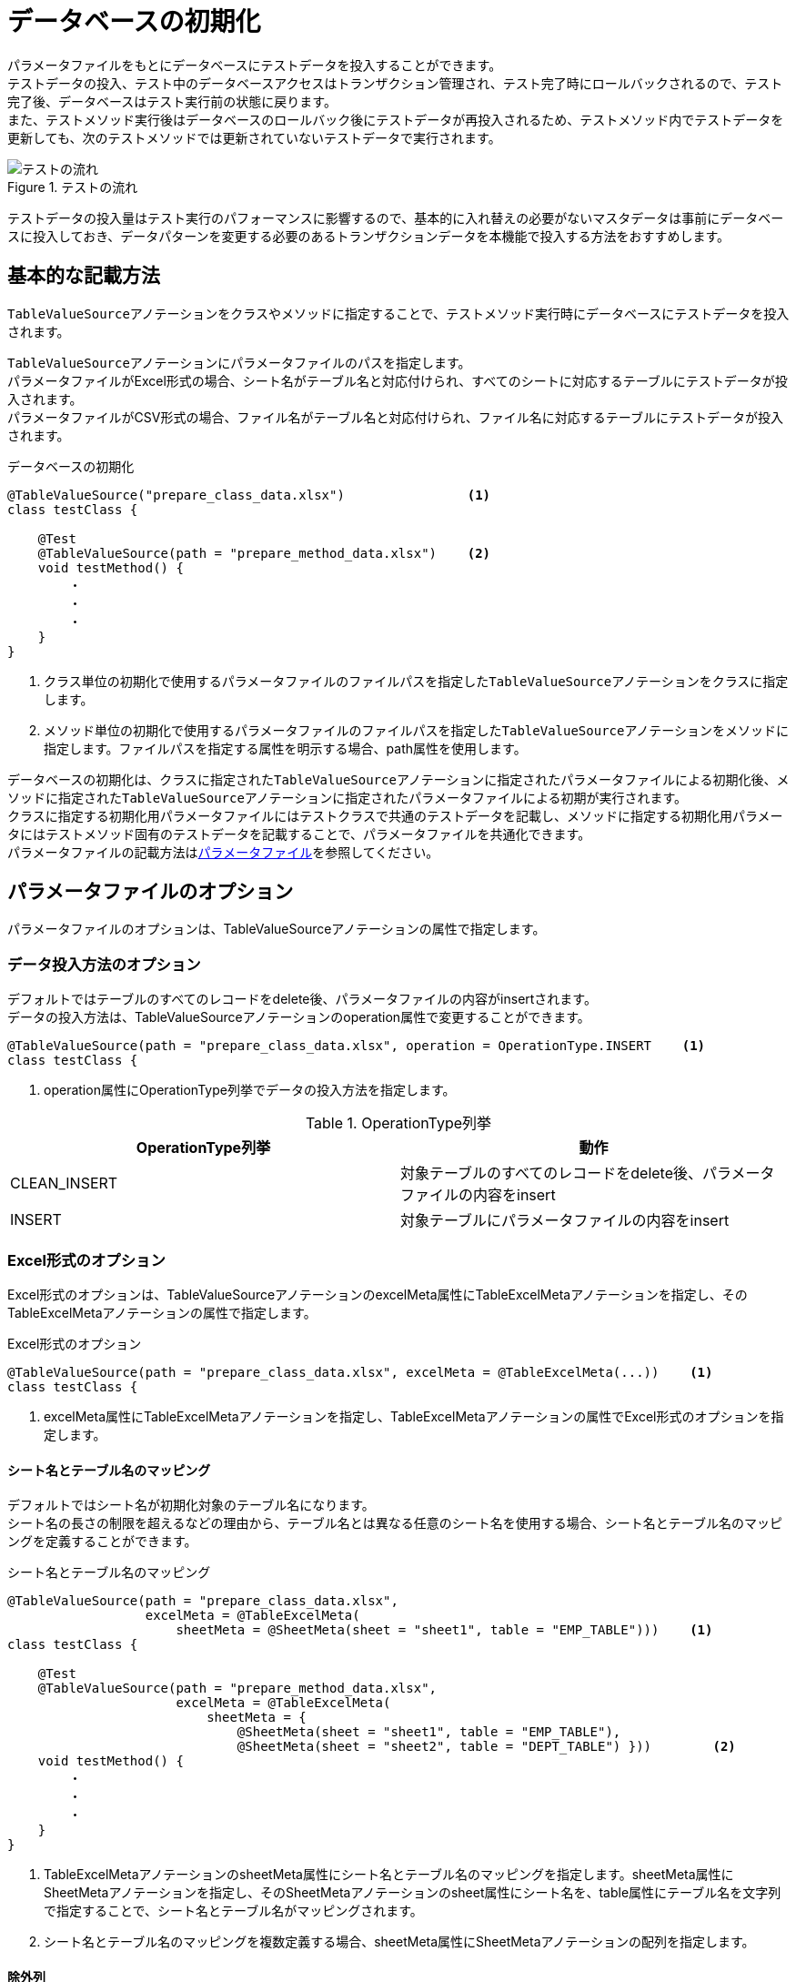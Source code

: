 = データベースの初期化

パラメータファイルをもとにデータベースにテストデータを投入することができます。 +
テストデータの投入、テスト中のデータベースアクセスはトランザクション管理され、テスト完了時にロールバックされるので、テスト完了後、データベースはテスト実行前の状態に戻ります。 +
また、テストメソッド実行後はデータベースのロールバック後にテストデータが再投入されるため、テストメソッド内でテストデータを更新しても、次のテストメソッドでは更新されていないテストデータで実行されます。

.テストの流れ
image::figure/test-flow.ja.svg[テストの流れ]

テストデータの投入量はテスト実行のパフォーマンスに影響するので、基本的に入れ替えの必要がないマスタデータは事前にデータベースに投入しておき、データパターンを変更する必要のあるトランザクションデータを本機能で投入する方法をおすすめします。

== 基本的な記載方法

``TableValueSource``アノテーションをクラスやメソッドに指定することで、テストメソッド実行時にデータベースにテストデータを投入されます。

``TableValueSource``アノテーションにパラメータファイルのパスを指定します。 +
パラメータファイルがExcel形式の場合、シート名がテーブル名と対応付けられ、すべてのシートに対応するテーブルにテストデータが投入されます。  +
パラメータファイルがCSV形式の場合、ファイル名がテーブル名と対応付けられ、ファイル名に対応するテーブルにテストデータが投入されます。

.データベースの初期化
[source, java]
----
@TableValueSource("prepare_class_data.xlsx")                <1>
class testClass {

    @Test
    @TableValueSource(path = "prepare_method_data.xlsx")    <2>
    void testMethod() {
        ・
        ・
        ・
    }
}
----

<1> クラス単位の初期化で使用するパラメータファイルのファイルパスを指定した``TableValueSource``アノテーションをクラスに指定します。 +
<2> メソッド単位の初期化で使用するパラメータファイルのファイルパスを指定した``TableValueSource``アノテーションをメソッドに指定します。ファイルパスを指定する属性を明示する場合、path属性を使用します。

データベースの初期化は、クラスに指定された``TableValueSource``アノテーションに指定されたパラメータファイルによる初期化後、メソッドに指定された``TableValueSource``アノテーションに指定されたパラメータファイルによる初期が実行されます。 +
クラスに指定する初期化用パラメータファイルにはテストクラスで共通のテストデータを記載し、メソッドに指定する初期化用パラメータにはテストメソッド固有のテストデータを記載することで、パラメータファイルを共通化できます。 +
パラメータファイルの記載方法はlink:parameter-file.ja.adoc[パラメータファイル]を参照してください。

== パラメータファイルのオプション

パラメータファイルのオプションは、TableValueSourceアノテーションの属性で指定します。

=== データ投入方法のオプション

デフォルトではテーブルのすべてのレコードをdelete後、パラメータファイルの内容がinsertされます。 +
データの投入方法は、TableValueSourceアノテーションのoperation属性で変更することができます。

----
@TableValueSource(path = "prepare_class_data.xlsx", operation = OperationType.INSERT    <1>
class testClass {
----

<1> operation属性にOperationType列挙でデータの投入方法を指定します。

.OperationType列挙
[options="header"]
|===
|OperationType列挙 |動作
|CLEAN_INSERT |対象テーブルのすべてのレコードをdelete後、パラメータファイルの内容をinsert
|INSERT |対象テーブルにパラメータファイルの内容をinsert
|===

=== Excel形式のオプション

Excel形式のオプションは、TableValueSourceアノテーションのexcelMeta属性にTableExcelMetaアノテーションを指定し、そのTableExcelMetaアノテーションの属性で指定します。

.Excel形式のオプション
[source, java]
----
@TableValueSource(path = "prepare_class_data.xlsx", excelMeta = @TableExcelMeta(...))    <1>
class testClass {
----

<1> excelMeta属性にTableExcelMetaアノテーションを指定し、TableExcelMetaアノテーションの属性でExcel形式のオプションを指定します。

==== シート名とテーブル名のマッピング

デフォルトではシート名が初期化対象のテーブル名になります。 +
シート名の長さの制限を超えるなどの理由から、テーブル名とは異なる任意のシート名を使用する場合、シート名とテーブル名のマッピングを定義することができます。

.シート名とテーブル名のマッピング
[source, java]
----
@TableValueSource(path = "prepare_class_data.xlsx",
                  excelMeta = @TableExcelMeta(
                      sheetMeta = @SheetMeta(sheet = "sheet1", table = "EMP_TABLE")))    <1>
class testClass {

    @Test
    @TableValueSource(path = "prepare_method_data.xlsx",
                      excelMeta = @TableExcelMeta(
                          sheetMeta = {
                              @SheetMeta(sheet = "sheet1", table = "EMP_TABLE"),
                              @SheetMeta(sheet = "sheet2", table = "DEPT_TABLE") }))        <2>
    void testMethod() {
        ・
        ・
        ・
    }
}
----

<1> TableExcelMetaアノテーションのsheetMeta属性にシート名とテーブル名のマッピングを指定します。sheetMeta属性にSheetMetaアノテーションを指定し、そのSheetMetaアノテーションのsheet属性にシート名を、table属性にテーブル名を文字列で指定することで、シート名とテーブル名がマッピングされます。 +
<2> シート名とテーブル名のマッピングを複数定義する場合、sheetMeta属性にSheetMetaアノテーションの配列を指定します。

==== 除外列

デフォルトではパラメータファイルのヘッダ行に記載されたテーブルの列名が初期化対象となります。 +
シートごとに初期化対象から除外する列を定義することができます。

.除外列
[source, java]
----
@TableValueSource(path = "prepare_class_data.xlsx",
        excelMeta = @TableExcelMeta(
            sheetMeta = @SheetMeta(sheet = "emp_table", ignoreCols = "dept_code")))                     <1>
class testClass {

    @Test
    @TableValueSource(path = "prepare_method_data.xlsx",
            excelMeta = @TableExcelMeta(
                sheetMeta = {
                    @SheetMeta(sheet = "emp_table", ignoreCols = "dept_code"),
                    @SheetMeta(sheet = "dept_table", ignoreCols = {"area_code", "company_code"}) }))    <2>
    void testMethod() {
        ・
        ・
        ・
    }
}
----

<1> TableExcelMetaアノテーションのsheetMeta属性に初期化対象から除外するシート名と列名を指定します。sheetMeta属性にSheetMetaアノテーションを指定し、そのSheetMetaアノテーションのsheet属性にシート名を、ignoreCols属性に列名を文字列で指定することで、指定したシートの列名が初期化対象から除外されます。 +
<2> シート内の複数の列名を初期化対象から除外する場合、SheetMetaアノテーションのignoreCols属性に複数の列名を配列で指定します。

=== CSV形式のオプション

CSV形式のオプションは、TableValueSourceアノテーションのcsvMeta属性にTableCsvMetaアノテーションを指定し、そのTableCsvMetaアノテーションの属性で指定します。

.CSV形式のオプション
[source, java]
----
@TableValueSource(path = "prepare_class_data.xlsx", csvMeta = @TableCsvMeta(...))    <1>
class testClass {
----

<1> csvMeta属性にTableCsvMetaアノテーションを指定し、TableCsvMetaアノテーションの属性でCSV形式のオプションを指定します。

==== 対象テーブル名

デフォルトではファイル名が初期化対象のテーブル名になります。 +
テーブル名とは異なる任意のファイル名を使用する場合、対象テーブル名を指定することができます。

.対象テーブル名
[source, java]
----
@TableValueSource(path = "prepare_class_data.csv",
                  csvMeta = @TableCsvMeta(table = "EMP_TABLE"))    <1>
class testClass {
----

<1> TableCsvMetaアノテーションのtable属性に初期化対象のテーブル名を文字列で指定します。

==== 除外列

デフォルトではパラメータファイルのヘッダ行に記載されたテーブルの列名が初期化対象となります。 +
初期化対象から除外する列を定義することができます。

.除外列
[source, java]
----
@TableValueSource(path = "prepare_class_data.csv",
        csvMeta = @TableCsvMeta(table = "EMP_TABLE", ignoreCols = "dept_code"))                           <1>
class testClass {

    @Test
    @TableValueSource(path = "prepare_class_data.csv",
            csvMeta = @TableCsvMeta(table = "DEPT_TABLE", ignoreCols = {"area_code", "company_code"}))    <2>
    void testMethod() {
        ・
        ・
        ・
    }
}
----

<1> TableCsvMetaアノテーションのignoreCols属性に初期化対象から除外する列名を文字列で指定することで、指定した列名が初期化対象から除外されます。 +
<2> 複数の列名を初期化対象から除外する場合、TableCsvMetaアノテーションのignoreCols属性に複数の列名を配列で指定します。

==== 文字コード

デフォルトではCSV形式のパラメータファイルは文字コードがUTF-8として読み込まれます。 +
UTF-8以外の文字コードで作成されたCSV形式のパラメータファイルは、文字コードを指定することで読み込むことができます。

.文字コード
[source, java]
----
@TableValueSource(path = "prepare_class_data.csv",
                  csvMeta = @TableCsvMeta(encoding = "MS932"))    <1>
class testClass {
----

<1> TableCsvMetaアノテーションのencoding属性にパラメータファイルの文字コードを指定します。

==== 形式

デフォルトではCSV形式のパラメータファイルはRFC4180で定義されたCSV形式(ただし、空行は無視されます)として読み込まれます。 +
他の形式で作成されたCSV形式のパラメータファイルは、形式を指定することで読み込むことができます。

.形式
[source, java]
----
@TableValueSource(path = "prepare_class_data.csv",
                  csvMeta = @TableCsvMeta(format = CsvFormatType.EXCEL))    <1>
class testClass {
----

<1> TableCsvMetaアノテーションのformat属性にパラメータファイルの形式をCsvFormatType列挙で指定します。

CsvFormatType列挙については、link:appendix.ja.adoc#csvformattype列挙[CsvFormatType列挙]を参照してください。

==== NULLをあらわす文字列

デフォルトではCSV形式のパラメータファイルの項目値が文字列「``null``」の項目は値をnullとして読み込まれます。 +
値をnullとして扱う文字列を指定してパラメータファイルを読み込むことができます。

.NULLをあらわす文字列
[source, java]
----
@TableValueSource(path = "prepare_class_data.csv",
                  csvMeta = @TableCsvMeta(nullString = "NullValue"))    <1>
class testClass {
----

<1> TableCsvMetaアノテーションのnullString属性に値をnullとして扱う文字列を指定します。
